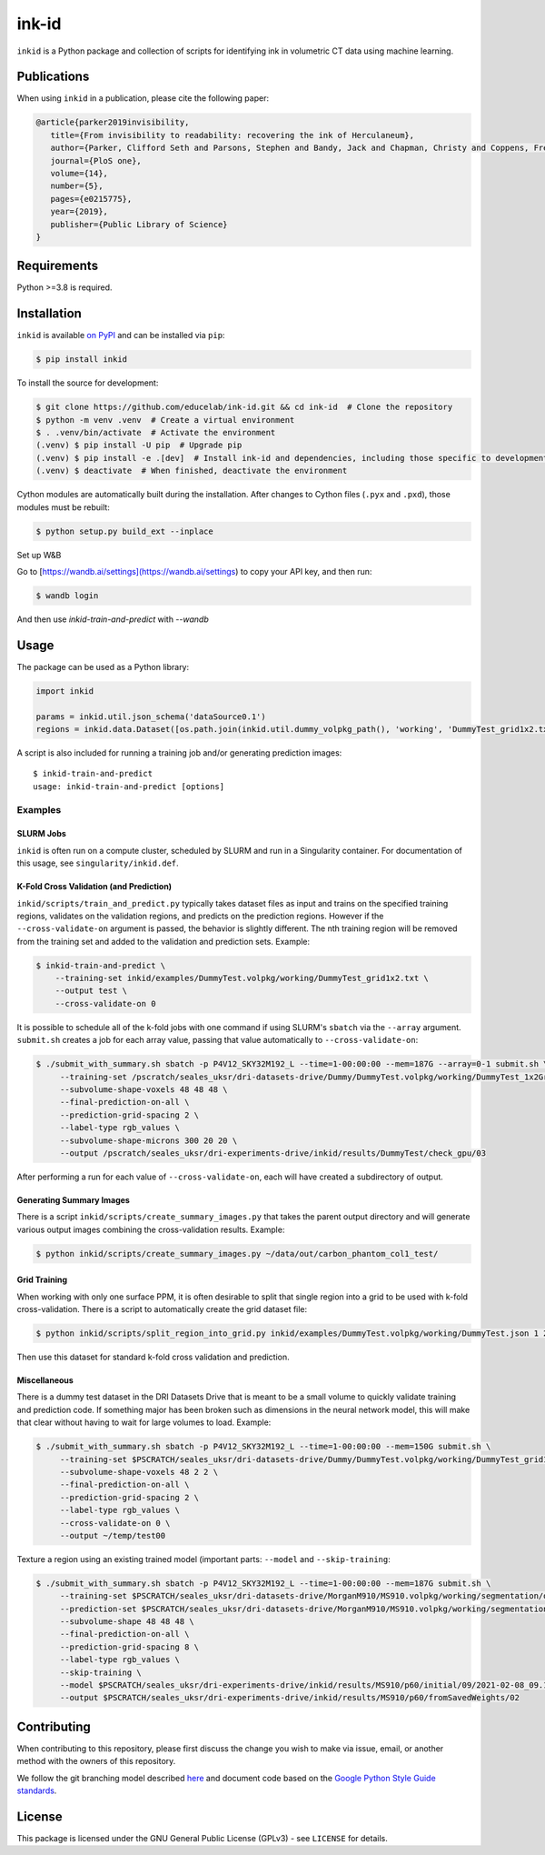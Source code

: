 ========
 ink-id
========

``inkid`` is a Python package and collection of scripts for identifying ink in volumetric CT data using machine learning.

Publications
============

When using ``inkid`` in a publication, please cite the following paper:

.. code-block:: bibtex

    @article{parker2019invisibility,
       title={From invisibility to readability: recovering the ink of Herculaneum},
       author={Parker, Clifford Seth and Parsons, Stephen and Bandy, Jack and Chapman, Christy and Coppens, Frederik and Seales, William Brent},
       journal={PloS one},
       volume={14},
       number={5},
       pages={e0215775},
       year={2019},
       publisher={Public Library of Science}
    }

Requirements
============

Python >=3.8 is required.

Installation
============

``inkid`` is available `on PyPI <https://pypi.org/project/inkid/>`_ and can be installed via ``pip``:

.. code-block:: bash

    $ pip install inkid

To install the source for development:

.. code-block:: bash

    $ git clone https://github.com/educelab/ink-id.git && cd ink-id  # Clone the repository
    $ python -m venv .venv  # Create a virtual environment
    $ . .venv/bin/activate  # Activate the environment
    (.venv) $ pip install -U pip  # Upgrade pip
    (.venv) $ pip install -e .[dev]  # Install ink-id and dependencies, including those specific to development
    (.venv) $ deactivate  # When finished, deactivate the environment

Cython modules are automatically built during the installation.
After changes to Cython files (``.pyx`` and ``.pxd``), those modules must be rebuilt:

.. code-block:: bash

    $ python setup.py build_ext --inplace

Set up W&B

Go to [https://wandb.ai/settings](https://wandb.ai/settings) to copy your API key, and then run:

.. code-block:: bash

    $ wandb login

And then use `inkid-train-and-predict` with `--wandb`

Usage
=====

The package can be used as a Python library:

.. code-block:: python

   import inkid

   params = inkid.util.json_schema('dataSource0.1')
   regions = inkid.data.Dataset([os.path.join(inkid.util.dummy_volpkg_path(), 'working', 'DummyTest_grid1x2.txt')])

A script is also included for running a training job and/or generating prediction images:

::

   $ inkid-train-and-predict
   usage: inkid-train-and-predict [options]

Examples
--------

SLURM Jobs
^^^^^^^^^^

``inkid`` is often run on a compute cluster, scheduled by SLURM and run in a Singularity container.
For documentation of this usage, see ``singularity/inkid.def``.

K-Fold Cross Validation (and Prediction)
^^^^^^^^^^^^^^^^^^^^^^^^^^^^^^^^^^^^^^^^

``inkid/scripts/train_and_predict.py`` typically takes dataset files as input and trains on the specified training
regions, validates on the validation regions, and predicts on the prediction regions.
However if the ``--cross-validate-on`` argument is passed, the behavior is slightly different.
The nth training region will be removed from the training set and added to the validation and prediction sets. Example:

.. code-block:: bash

   $ inkid-train-and-predict \
       --training-set inkid/examples/DummyTest.volpkg/working/DummyTest_grid1x2.txt \
       --output test \
       --cross-validate-on 0

It is possible to schedule all of the k-fold jobs with one command if using SLURM's ``sbatch`` via the ``--array``
argument. ``submit.sh`` creates a job for each array value, passing that value automatically to ``--cross-validate-on``:

.. code-block:: bash

   $ ./submit_with_summary.sh sbatch -p P4V12_SKY32M192_L --time=1-00:00:00 --mem=187G --array=0-1 submit.sh \
        --training-set /pscratch/seales_uksr/dri-datasets-drive/Dummy/DummyTest.volpkg/working/DummyTest_1x2Grid.txt \
        --subvolume-shape-voxels 48 48 48 \
        --final-prediction-on-all \
        --prediction-grid-spacing 2 \
        --label-type rgb_values \
        --subvolume-shape-microns 300 20 20 \
        --output /pscratch/seales_uksr/dri-experiments-drive/inkid/results/DummyTest/check_gpu/03

After performing a run for each value of ``--cross-validate-on``, each will have created a subdirectory of output.

Generating Summary Images
^^^^^^^^^^^^^^^^^^^^^^^^^

There is a script ``inkid/scripts/create_summary_images.py`` that takes the parent output directory and will
generate various output images combining the cross-validation results. Example:

.. code-block:: bash

   $ python inkid/scripts/create_summary_images.py ~/data/out/carbon_phantom_col1_test/

Grid Training
^^^^^^^^^^^^^

When working with only one surface PPM, it is often desirable to split that single region into a grid to be used with
k-fold cross-validation. There is a script to automatically create the grid dataset file:

.. code-block:: bash

   $ python inkid/scripts/split_region_into_grid.py inkid/examples/DummyTest.volpkg/working/DummyTest.json 1 2

Then use this dataset for standard k-fold cross validation and prediction.

Miscellaneous
^^^^^^^^^^^^^

There is a dummy test dataset in the DRI Datasets Drive that is meant to be a small volume to quickly validate
training and prediction code. If something major has been broken such as dimensions in the neural network model, this
will make that clear without having to wait for large volumes to load. Example:

.. code-block:: bash

   $ ./submit_with_summary.sh sbatch -p P4V12_SKY32M192_L --time=1-00:00:00 --mem=150G submit.sh \
        --training-set $PSCRATCH/seales_uksr/dri-datasets-drive/Dummy/DummyTest.volpkg/working/DummyTest_grid1x2.txt \
        --subvolume-shape-voxels 48 2 2 \
        --final-prediction-on-all \
        --prediction-grid-spacing 2 \
        --label-type rgb_values \
        --cross-validate-on 0 \
        --output ~/temp/test00

Texture a region using an existing trained model (important parts: ``--model`` and ``--skip-training``:

.. code-block:: bash

   $ ./submit_with_summary.sh sbatch -p P4V12_SKY32M192_L --time=1-00:00:00 --mem=187G submit.sh \
        --training-set $PSCRATCH/seales_uksr/dri-datasets-drive/MorganM910/MS910.volpkg/working/segmentation/quire.json \
        --prediction-set $PSCRATCH/seales_uksr/dri-datasets-drive/MorganM910/MS910.volpkg/working/segmentation/p60.json \
        --subvolume-shape 48 48 48 \
        --final-prediction-on-all \
        --prediction-grid-spacing 8 \
        --label-type rgb_values \
        --skip-training \
        --model $PSCRATCH/seales_uksr/dri-experiments-drive/inkid/results/MS910/p60/initial/09/2021-02-08_09.15.07/checkpoints/checkpoint_0_175000.pt \
        --output $PSCRATCH/seales_uksr/dri-experiments-drive/inkid/results/MS910/p60/fromSavedWeights/02

Contributing
============

When contributing to this repository, please first discuss the change you wish to make via issue, email, or another method with the owners of this repository.

We follow the git branching model described `here <http://nvie.com/posts/a-successful-git-branching-model/>`_
and document code based on the `Google Python Style Guide standards <https://google.github.io/styleguide/pyguide.html?showone=Comments#Comments>`_.

License
=======

This package is licensed under the GNU General Public License (GPLv3) - see ``LICENSE`` for details.

